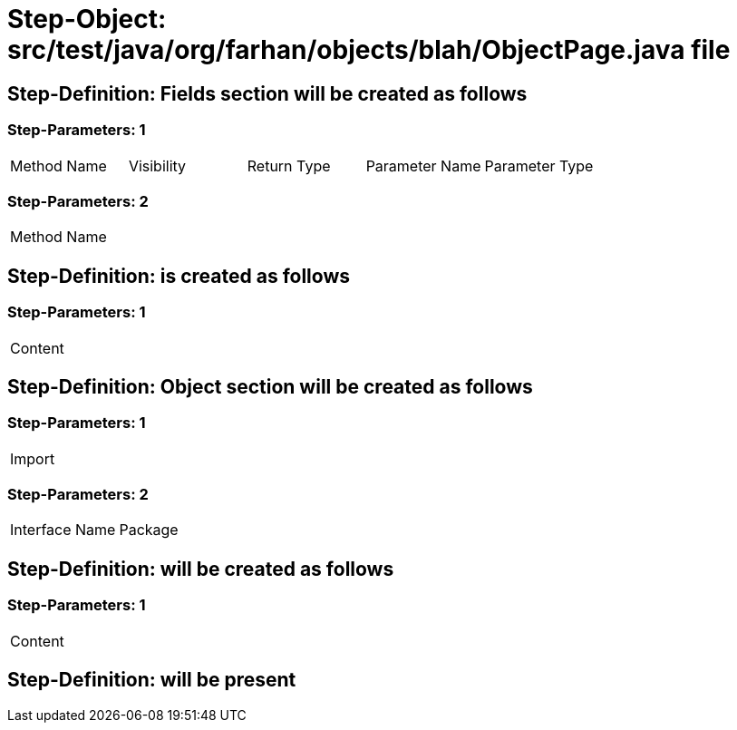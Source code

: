 = Step-Object: src/test/java/org/farhan/objects/blah/ObjectPage.java file

== Step-Definition: Fields section will be created as follows

=== Step-Parameters: 1

|===
| Method Name | Visibility | Return Type | Parameter Name | Parameter Type
|===

=== Step-Parameters: 2

|===
| Method Name
|===

== Step-Definition: is created as follows

=== Step-Parameters: 1

|===
| Content
|===

== Step-Definition: Object section will be created as follows

=== Step-Parameters: 1

|===
| Import
|===

=== Step-Parameters: 2

|===
| Interface Name | Package
|===

== Step-Definition: will be created as follows

=== Step-Parameters: 1

|===
| Content
|===

== Step-Definition: will be present

